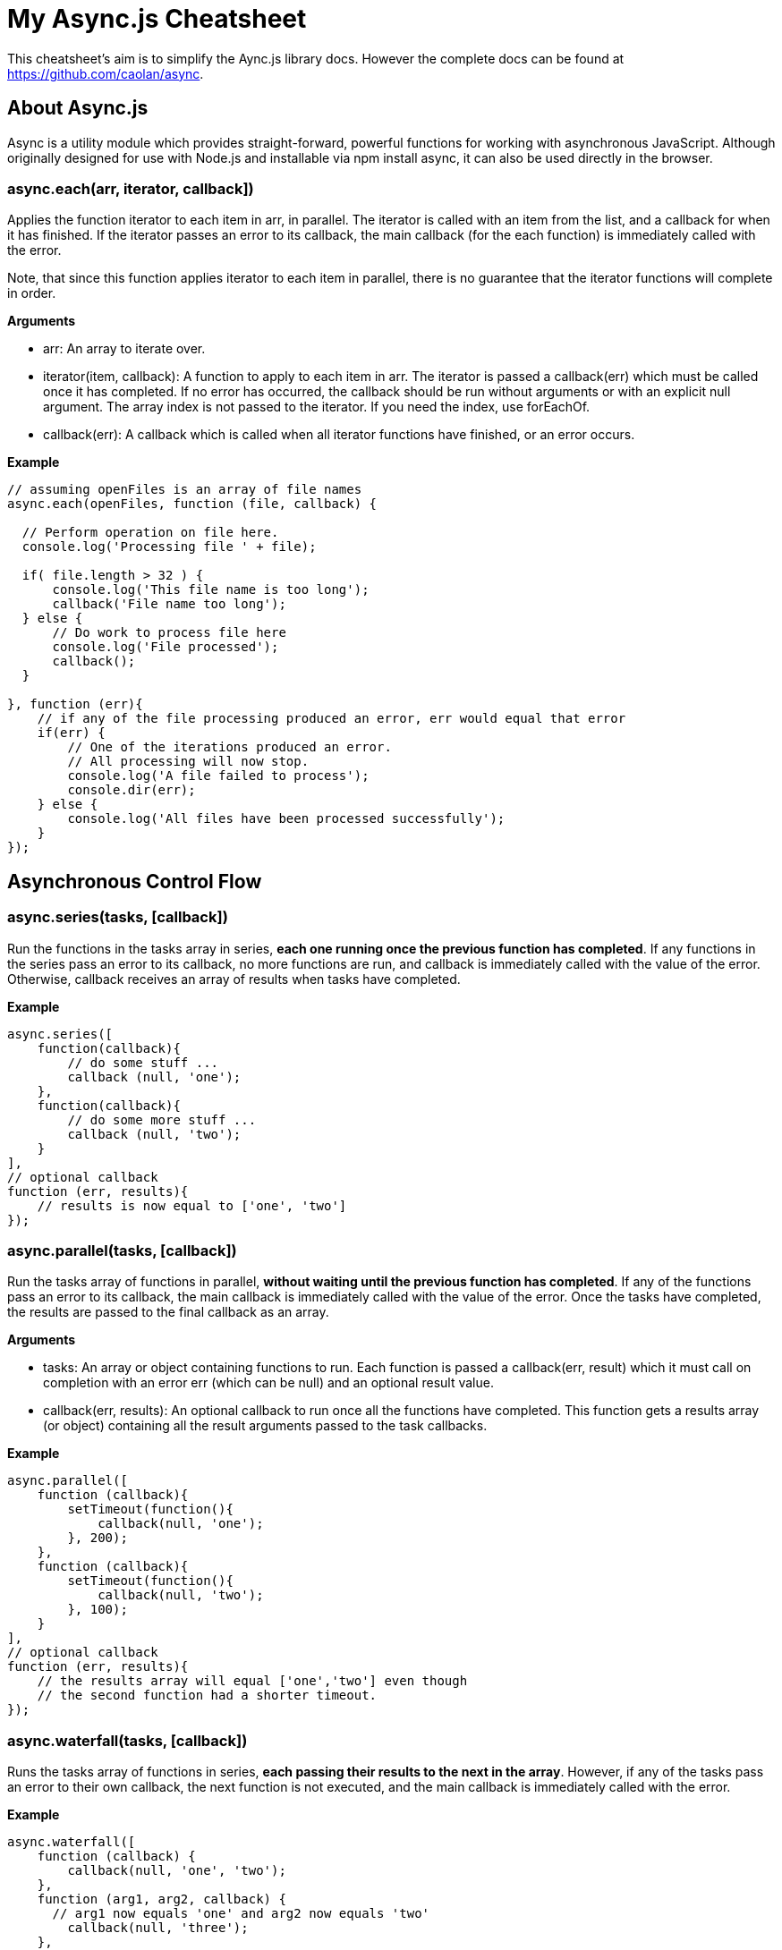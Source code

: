 = My Async.js Cheatsheet
:hp-tags: english, tech, js

This cheatsheet's aim is to simplify the Aync.js library docs. However the complete docs can be found at https://github.com/caolan/async.

== About Async.js

Async is a utility module which provides straight-forward, powerful functions for working with asynchronous JavaScript. Although originally designed for use with Node.js and installable via npm install async, it can also be used directly in the browser.

=== async.each(arr, iterator, callback])

Applies the function iterator to each item in arr, in parallel. The iterator is called with an item from the list, and a callback for when it has finished. If the iterator passes an error to its callback, the main callback (for the each function) is immediately called with the error.

Note, that since this function applies iterator to each item in parallel, there is no guarantee that the iterator functions will complete in order.

*Arguments*

- arr: An array to iterate over.
- iterator(item, callback): A function to apply to each item in arr. The iterator is passed a callback(err) which must be called once it has completed. If no error has occurred, the callback should be run without arguments or with an explicit null argument. The array index is not passed to the iterator. If you need the index, use forEachOf.
- callback(err): A callback which is called when all iterator functions have finished, or an error occurs.


*Example*

```
// assuming openFiles is an array of file names
async.each(openFiles, function (file, callback) {

  // Perform operation on file here.
  console.log('Processing file ' + file);

  if( file.length > 32 ) {
      console.log('This file name is too long');
      callback('File name too long');
  } else {
      // Do work to process file here
      console.log('File processed');
      callback();
  }

}, function (err){
    // if any of the file processing produced an error, err would equal that error
    if(err) {
        // One of the iterations produced an error.
        // All processing will now stop.
        console.log('A file failed to process');
        console.dir(err);
    } else {
        console.log('All files have been processed successfully');
    }
});
```

== Asynchronous Control Flow

=== async.series(tasks, [callback])

Run the functions in the tasks array in series, *each one running once the previous function has completed*. If any functions in the series pass an error to its callback, no more functions are run, and callback is immediately called with the value of the error. Otherwise, callback receives an array of results when tasks have completed.

*Example*

```
async.series([
    function(callback){
        // do some stuff ...
        callback (null, 'one');
    },
    function(callback){
        // do some more stuff ...
        callback (null, 'two');
    }
],
// optional callback
function (err, results){
    // results is now equal to ['one', 'two']
});
```

=== async.parallel(tasks, [callback])

Run the tasks array of functions in parallel, *without waiting until the previous function has completed*. If any of the functions pass an error to its callback, the main callback is immediately called with the value of the error. Once the tasks have completed, the results are passed to the final callback as an array.

*Arguments*

- tasks: An array or object containing functions to run. Each function is passed a callback(err, result) which it must call on completion with an error err (which can be null) and an optional result value.
- callback(err, results): An optional callback to run once all the functions have completed. This function gets a results array (or object) containing all the result arguments passed to the task callbacks.

*Example*

```
async.parallel([
    function (callback){
        setTimeout(function(){
            callback(null, 'one');
        }, 200);
    },
    function (callback){
        setTimeout(function(){
            callback(null, 'two');
        }, 100);
    }
],
// optional callback
function (err, results){
    // the results array will equal ['one','two'] even though
    // the second function had a shorter timeout.
});
```

=== async.waterfall(tasks, [callback])

Runs the tasks array of functions in series, *each passing their results to the next in the array*. However, if any of the tasks pass an error to their own callback, the next function is not executed, and the main callback is immediately called with the error.

*Example*

```
async.waterfall([
    function (callback) {
        callback(null, 'one', 'two');
    },
    function (arg1, arg2, callback) {
      // arg1 now equals 'one' and arg2 now equals 'two'
        callback(null, 'three');
    },
    function (arg1, callback) {
        // arg1 now equals 'three'
        callback(null, 'done');
    }
], function (err, result) {
    // result now equals 'done'
});
```